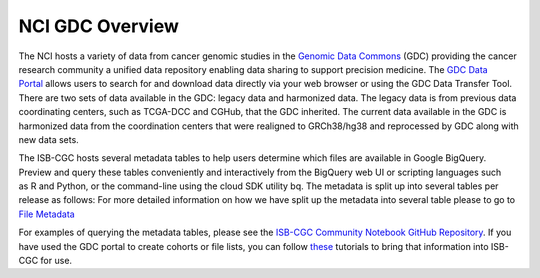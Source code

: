 *****************
NCI GDC Overview
*****************
The NCI hosts a variety of data from cancer genomic studies in the `Genomic Data Commons <https://gdc.cancer.gov/>`_ (GDC) providing the cancer research community a unified data repository enabling data sharing to support precision medicine. The `GDC Data Portal <https://portal.gdc.cancer.gov/>`_ allows users to search for and download data directly via your web browser or using the GDC Data Transfer Tool. There are two sets of data available in the GDC: legacy data and harmonized data. The legacy data is from previous data coordinating centers, such as TCGA-DCC and CGHub, that the GDC inherited. The current data available in the GDC is harmonized data from the coordination centers that were realigned to GRCh38/hg38 and reprocessed by GDC along with new data sets.

The ISB-CGC hosts several metadata tables to help users determine which files are available in Google BigQuery. Preview and query these tables conveniently and interactively from the BigQuery web UI or scripting languages such as R and Python, or the command-line using the cloud SDK utility bq. The metadata is split up into several tables per release as follows: For more detailed information on how we have split up the metadata into several table please to go to `File Metadata <https://isb-cancer-genomics-cloud.readthedocs.io/en/latest/sections/BigQuery/BigQuery-table-search-data.html>`_

For examples of querying the metadata tables, please see the `ISB-CGC Community Notebook GitHub Repository <https://github.com/isb-cgc/Community-Notebooks>`_. If you have used the GDC portal to create cohorts or file lists, you can follow `these <https://isb-cancer-genomics-cloud.readthedocs.io/en/lauren-staging-theme/sections/GDCTutorials/FromGDCtoISBCGC.html>`_ tutorials to bring that information into ISB-CGC for use.
